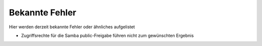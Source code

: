 .. _knownissues:

Bekannte Fehler
===============

Hier werden derzeit bekannte Fehler oder ähnliches aufgelistet

* Zugriffsrechte für die Samba public-Freigabe führen nicht zum gewünschten Ergebnis

